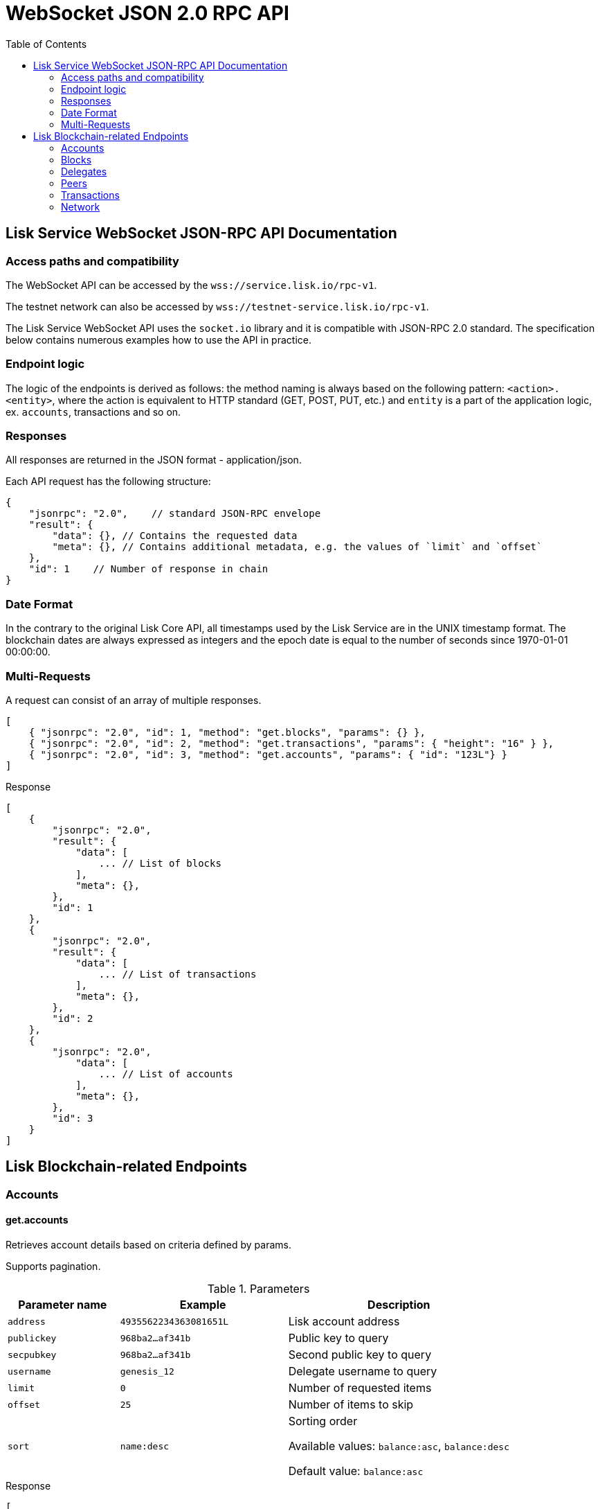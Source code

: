 = WebSocket JSON 2.0 RPC API
:toc:

== Lisk Service WebSocket JSON-RPC API Documentation

=== Access paths and compatibility
The WebSocket API can be accessed by the `wss://service.lisk.io/rpc-v1`.

The testnet network can also be accessed by `wss://testnet-service.lisk.io/rpc-v1`.

The Lisk Service WebSocket API uses the `socket.io` library and it is compatible with JSON-RPC 2.0 standard.
The specification below contains numerous examples how to use the API in practice.

=== Endpoint logic
The logic of the endpoints is derived as follows: the method naming is always based on the following pattern: `<action>.<entity>`, where the action is equivalent to HTTP standard (GET, POST, PUT, etc.) and `entity` is a part of the application logic, ex. `accounts`, transactions and so on.

=== Responses
All responses are returned in the JSON format - application/json.

Each API request has the following structure:

[source,js]
----
{
    "jsonrpc": "2.0",    // standard JSON-RPC envelope
    "result": {
        "data": {}, // Contains the requested data
        "meta": {}, // Contains additional metadata, e.g. the values of `limit` and `offset`
    },
    "id": 1    // Number of response in chain
}
----

=== Date Format
In the contrary to the original Lisk Core API, all timestamps used by the Lisk Service are in the UNIX timestamp format.
The blockchain dates are always expressed as integers and the epoch date is equal to the number of seconds since 1970-01-01 00:00:00.

=== Multi-Requests
A request can consist of an array of multiple responses.

[source,js]
----
[
    { "jsonrpc": "2.0", "id": 1, "method": "get.blocks", "params": {} },
    { "jsonrpc": "2.0", "id": 2, "method": "get.transactions", "params": { "height": "16" } },
    { "jsonrpc": "2.0", "id": 3, "method": "get.accounts", "params": { "id": "123L"} }
]
----

Response

[source,js]
----
[
    {
        "jsonrpc": "2.0",
        "result": {
            "data": [
                ... // List of blocks
            ],
            "meta": {},
        },
        "id": 1
    },
    {
        "jsonrpc": "2.0",
        "result": {
            "data": [
                ... // List of transactions
            ],
            "meta": {},
        },
        "id": 2
    },
    {
        "jsonrpc": "2.0",
            "data": [
                ... // List of accounts
            ],
            "meta": {},
        },
        "id": 3
    }
]
----

== Lisk Blockchain-related Endpoints

=== Accounts

==== get.accounts
Retrieves account details based on criteria defined by params.

Supports pagination.

[cols="2,3,4", options="header"]
.Parameters
|===
|Parameter name |Example |Description

|`address`
|`4935562234363081651L`
|Lisk account address

|`publickey`
|`968ba2...af341b`
|Public key to query

|`secpubkey`
|`968ba2...af341b`
|Second public key to query

|`username`
|`genesis_12`
|Delegate username to query

|`limit`
|`0`
|Number of requested items

|`offset`
|`25`
|Number of items to skip

|`sort`
|`name:desc`
|Sorting order

Available values: `balance:asc`, `balance:desc`

Default value: `balance:asc`

|===

.Response
[source,json]
----
[
  {
    "data": [
      {
        "address": "4935562234363081651L",
        "publicKey": "968ba2fa993ea9dc27ed740da0daf49eddd740dbd7cb1cb4fc5db3a20baf341b",
        "secondPublicKey": "968ba2fa993ea9dc27ed740da0daf49eddd740dbd7cb1cb4fc5db3a20baf341b",
        "balance": "4448642000",
        "delegate": {
          "approval": "35.77",
          "missedBlocks": 157,
          "producedBlocks": 55222,
          "productivity": "99.72",
          "rank": 93,
          "rewards": "109500000000",
          "username": "genesis_84",
          "vote": "4630668157412954"
        },
        "knowledge": {
          "owner": "genesis_84",
          "description": "Genesis wallet"
        },
        "multisignatureAccount": {
          "lifetime": 48,
          "minimalNumberAcccounts": 2,
          "members": [
            {
              "address": "4935562234363081651L",
              "publicKey": "968ba2fa993ea9dc27ed740da0daf49eddd740dbd7cb1cb4fc5db3a20baf341b",
              "secondPublicKey": "968ba2fa993ea9dc27ed740da0daf49eddd740dbd7cb1cb4fc5db3a20baf341b",
              "balance": "4448642000",
              "unconfirmedSignature": 0
            }
          ]
        },
        "multisignatureMemberships": [
          {
            "address": "4935562234363081651L",
            "balance": "4448642000",
            "lifetime": 48,
            "min": 2,
            "publicKey": "968ba2fa993ea9dc27ed740da0daf49eddd740dbd7cb1cb4fc5db3a20baf341b",
            "secondPublicKey": "968ba2fa993ea9dc27ed740da0daf49eddd740dbd7cb1cb4fc5db3a20baf341b",
          }
        ],
        "transactionCount": {
          "incoming": "216",
          "outgoing": "1581"
        },
        "unconfirmedMultisignatureMemberships": [
          {
            "address": "4935562234363081651L",
            "publicKey": "968ba2fa993ea9dc27ed740da0daf49eddd740dbd7cb1cb4fc5db3a20baf341b",
            "secondPublicKey": "968ba2fa993ea9dc27ed740da0daf49eddd740dbd7cb1cb4fc5db3a20baf341b",
            "balance": "4448642000",
            "unconfirmedSignature": 0
          }
        ]
      }
    ],
    "meta": {
      "count": 100,
      "offset": 25,
      "total": 43749
    }
  }
]
----

.Example: Get address with certain Lisk account ID
[source,json]
----
{
    "method": "get.accounts",
    "params": {
        "address": "123L"
    }
}
----

==== get.votes_sent
Retrieves votes of a single account based on address, public key or delegate name.

Supports pagination.

[cols="2,3,4", options="header"]
.Parameters
|===
|Parameter name |Example |Description

|`address`
|`4935562234363081651L`
|Lisk account address

|`publickey`
|`968ba2...af341b`
|Public key to query

|`secpubkey`
|`968ba2...af341b`
|Second public key to query

|`username`
|`genesis_12`
|Delegate username to query

|`limit`
|`0`
|Number of requested items

|`offset`
|`25`
|Number of items to skip

|===

.Response
[source,json]
----
{
  "data": [
    {
      "address": "4935562234363081651L",
      "publicKey": "968ba2fa993ea9dc27ed740da0daf49eddd740dbd7cb1cb4fc5db3a20baf341b",
      "balance": 1081560729258,
      "username": "liskhq"
    }
  ],
  "meta": {
    "count": 100,
    "offset": 25,
    "total": 43749
  }
}
----

.Example
[source,json]
----
{
    "method": "get.votes_sent",
    "params": {
        "address": "4935562234363081651L"
    }
}
----
==== get.votes_received
Retrieves voters for a delegate account based on address, public key or delegate name.

Supports pagination.

[cols="2,3,4", options="header"]
.Parameters
|===
|Parameter name |Example |Description

|`address`
|`4935562234363081651L`
|Lisk account address

|`publickey`
|`968ba2...af341b`
|Public key to query

|`secpubkey`
|`968ba2...af341b`
|Second public key to query

|`username`
|`genesis_12`
|Delegate username to query

|`limit`
|`0`
|Number of requested items

|`offset`
|`25`
|Number of items to skip

|`sort`
|`name:desc`
|Sorting order

Available values: `balance:asc`, `balance:desc`

Default value: `balance:asc`

|===

.Response
[source,json]
----
{
  "data": [
    {
      "address": "4935562234363081651L",
      "publicKey": "968ba2fa993ea9dc27ed740da0daf49eddd740dbd7cb1cb4fc5db3a20baf341b",
      "balance": 1081560729258,
      "username": "liskhq"
    }
  ],
  "meta": {
    "count": 100,
    "offset": 25,
    "total": 43749
  }
}
----
.Example
[source,json]
----
{
    "method": "get.votes_received",
    "params": {
        "address": "4935562234363081651L"
    }
}
----
=== Blocks
==== get.blocks
Retrieves blocks from the blockchain based on ID, height or account.

Supports pagination.

[cols="2,3,4", options="header"]
.Parameters
|===
|Parameter name |Example |Description

|`id`
|`6258354802676165798`
|Block id to query

|`height`
|`1`
|Current height of the network

|`from`
|`85944650`
|Starting UNIX timestamp

|`to`
|`85944650`
|Ending UNIX timestamp

|`address`
|`4935562234363081651L`
|Lisk address, public key or account name

|`limit`
|`0`
|Number of requested items

|`offset`
|`25`
|Number of items to skip

|`sort`
|`name:desc`
|Sorting order

Available values: `height:asc`, `height:desc`, `totalAmount:asc`, `totalAmount:desc`, `totalFee:asc`, `totalFee:desc`, `timestamp:asc`, `timestamp:desc`

Default value: `height:desc`
|===

.Response
[source,json]
----
{
  "data": [
    {
      "id": "6258354802676165798",
      "height": 8344448,
      "version": 0,
      "timestamp": 85944650,
      "payloadLength": 117,
      "generatorAddress": "7749538982696555450L",
      "generatorPublicKey": "6e904b2f678eb3b6c3042acb188a607d903d441d61508d047fe36b3c982995c8",
      "generatorUsername": "genesis_13",
      "payloadHash": "4e4d91be041e09a2e54bb7dd38f1f2a02ee7432ec9f169ba63cd1f193a733dd2",
      "blockSignature": "a3733254aad600fa787d6223002278c3400be5e8ed4763ae27f9a15b80e20c22ac9259dc926f4f4cabdf0e4f8cec49308fa8296d71c288f56b9d1e11dfe81e07",
      "confirmations": 200,
      "previousBlockId": "15918760246746894806",
      "numberOfTransactions": 15,
      "totalAmount": "150000000",
      "totalFee": "15000000",
      "reward": "50000000",
      "totalForged": "65000000"
    }
  ],
  "meta": {
    "count": 100,
    "offset": 25,
    "total": 43749
  },
  "links": {}
}
----
=== Delegates
==== get.delegates
[cols="2,3,4", options="header"]
.Parameters
|===
|Parameter name |Example |Description

|`address`
|`4935562234363081651L`
|Lisk account address

|`publickey`
|`968ba2...af341b`
|Public key to query

|`secpubkey`
|`968ba2...af341b`
|Second public key to query

|`username`
|`genesis_12`
|Delegate username to query

|`search`
|`genesis`
|Delegate name full text search phrase

|`limit`
|`50`
|Number of requested items

|`offset`
|`25`
|Number of items to skip

|`sort`
|`name:desc`
|Sorting order

Available values: `username:asc`, `username:desc`, `rank:asc`, `rank:desc`, `productivity:asc`, `productivity:desc`, `missedBlocks:asc`, `missedBlocks:desc`

Default value: `rank:asc`

|===

.Response
[source,json]
----
{
  "data": [
    {
      "address": "4935562234363081651L",
      "approval": "35.77",
      "missedBlocks": 157,
      "producedBlocks": 55222,
      "productivity": "99.72",
      "publicKey": "6122ac1fd71b437014ddbc4ec01e07879f5af1853536efaa0233bc12907c684b",
      "secondPublicKey": "6122ac1fd71b437014ddbc4ec01e07879f5af1853536efaa0233bc12907c684b",
      "rank": 93,
      "rewards": "109500000000",
      "username": "genesis_84",
      "vote": "4630668157412954"
    }
  ],
  "meta": {
    "count": 100,
    "offset": 25,
    "total": 43749
  }
}
----
.Example
[source,json]
----
{
    "method": "get.delegates",
    "params": {
        "address": "4935562234363081651L"
    }
}
----
==== get.delegates.next_forgers
Retrieves next forgers with details in the current round.

Supports pagination.

[cols="2,3,4", options="header"]
.Parameters
|===
|Parameter name |Example |Description

|`limit`
|`50`
|Limit applied to results

|`offset`
|`25`
|Number of items to skip

|===

.Response
[source,json]
----
{
  "data": [
    {
      "address": "4935562234363081651L",
      "approval": "35.77",
      "missedBlocks": 157,
      "producedBlocks": 55222,
      "productivity": "99.72",
      "publicKey": "6122ac1fd71b437014ddbc4ec01e07879f5af1853536efaa0233bc12907c684b",
      "secondPublicKey": "6122ac1fd71b437014ddbc4ec01e07879f5af1853536efaa0233bc12907c684b",
      "rank": 93,
      "username": "genesis_84",
      "vote": "4630668157412954"
    }
  ],
  "meta": {
    "count": 100,
    "offset": 25,
    "total": 43749
  },
}
----

.Example: Get 20 items, skip 50 first
[source,json]
----
{
    "method": "get.delegates.next_forgers",
    "params": {
        "limit": "20",
        "offset": "50"
    }
}
----
=== Peers
==== get.peers
Retrieves network peers with details based on criteria.

Supports pagination.

[cols="2,3,4", options="header"]
.Parameters
|===
|Parameter name |Example |Description

|`ip`
|`127.0.0.1`
|IP of the node or delegate

|`httpPort`
|`8000`
|HTTP port of the node or delegate

|`wsPort	`
|`8001`
|Web socket port for the node or delegate

|`os`
|`debian`
|OS of the node

|`version`
|`v0.8.0`
|Lisk version of the node

|`state`
|`2`
|Current state of the network

|`height`
|`8350681`
|Current height of the network

|`broadhash`
|`258974...3db1ea`
|Broadhash of the network

|`limit`
|`0`
|Number of requested items

|`offset`
|`25`
|Number of items to skip

|`sort`
|`name:desc`
|Sorting order

Available values: `height:asc`, `height:desc`, `version:asc`, `version:desc`

Default value: `height:desc`

|===

.Response
[source,json]
----
{
  "data": [
    {
      "ip": "127.0.0.1",
      "httpPort": 8000,
      "wsPort": 8001,
      "os": "debian",
      "version": "v0.8.0",
      "state": v0.8.0,
      "height": 8350681,
      "broadhash": "258974416d58533227c6a3da1b6333f0541b06c65b41e45cf31926847a3db1ea",
      "nonce": "sYHEDBKcScaAAAYg",
      "location": {
        "city": "Berlin",
        "countryCode": "DE",
        "countryName": "Germany",
        "hostname": "host.210.239.23.62.rev.coltfrance.com",
      }
    }
  ],
  "meta": {
    "count": 100,
    "offset": 25,
    "total": 43749
  }
}
----
.Example: Get hosts with certain IP
[source,json]
----
{
    "method": "get.peers",
    "params": {
        "ip": "210.239.23.62"
    }
}
----
=== Transactions
==== get.transactions
Retrieves network transactions by criteria defined by params.

Supports pagination.

[cols="2,3,4", options="header"]
.Parameters
|===
|Parameter name |Example |Description

|`id`
|`222675625422353767`
|Transaction id to query

|`type`
|`0`
|Transaction type (0-7)

|`address`
|`4935562234363081651L`
|Lisk address, public key or account name

|`sender`
|`4935562234363081651L`
|Lisk address, public key or account name (senderId)

|`recipient`
|`4935562234363081651L`
|Lisk address, public key or account name (recipientId)

|`min`
|`150000000`
|Minimum transaction amount in Beddows

|`max`
|`150000000`
|Maximum transaction amount in Beddows

|`from`
|`28227090`
|Starting UNIX timestamp

|`to`
|`28227090`
|Ending UNIX timestamp

|`block`
|`6258354802676165798`
|Block id to query

|`height`
|`8350681`
|Height of the network

|`limit`
|`50`
|Number of requested items

|`offset`
|`25`
|Number of items to skip

|`sort`
|`name:desc`
|Sorting order

Available values: `amount:asc`, `amount:desc`, `fee:asc`, `fee:desc`, `type:asc`, `type:desc`, `timestamp:asc`, `timestamp:desc`

Default value: `timestamp:desc`

|===

.Response
[source,json]
----
{
  "data": [
    {
      "id": "222675625422353767",
      "amount": "150000000",
      "fee": "1000000",
      "type": 0,
      "height": 8350681,
      "blockId": "6258354802676165798",
      "timestamp": 28227090,
      "senderId": "4935562234363081651L",
      "senderPublicKey": "2ca9a7143fc721fdc540fef893b27e8d648d2288efa61e56264edf01a2c23079",
      "senderSecondPublicKey": "2ca9a7143fc721fdc540fef893b27e8d648d2288efa61e56264edf01a2c23079",
      "recipientId": "4935562234363081651L",
      "recipientPublicKey": "2ca9a7143fc721fdc540fef893b27e8d648d2288efa61e56264edf01a2c23079",
      "signature": "2821d93a742c4edf5fd960efad41a4def7bf0fd0f7c09869aed524f6f52bf9c97a617095e2c712bd28b4279078a29509b339ac55187854006591aa759784c205",
      "signSignature": "2821d93a742c4edf5fd960efad41a4def7bf0fd0f7c09869aed524f6f52bf9c97a617095e2c712bd28b4279078a29509b339ac55187854006591aa759784c205",
      "signatures": [
        "72c9b2aa734ec1b97549718ddf0d4737fd38a7f0fd105ea28486f2d989e9b3e399238d81a93aa45c27309d91ce604a5db9d25c9c90a138821f2011bc6636c60a"
      ],
      "confirmations": 0,
      "asset": {},
      "receivedAt": "2019-08-02T08:24:45.009Z",
      "relays": 0,
      "ready": false
    }
  ],
  "meta": {
    "count": 100,
    "offset": 25,
    "total": 43749
  }
}
----
.Example: Getting a transaction by transaction ID
[source,json]
----
{
    "method": "get.transactions",
    "params": {
        "id": "222675625422353767"
    }
}
----
.Example: Getting the last 25 transactions for account 14935562234363081651L
[source,json]
----
{
    "method": "get.transactions",
    "params": {
        "address": "14935562234363081651L",
        "limit": "25"
    }
}
----
==== get.transactions.statistics.day
Retrieves daily network transactions statistics for time spans defined by params.

Supports pagination.

[cols="2,3,4", options="header"]
.Parameters
|===
|Parameter name |Example |Description

|`limit`
|`0`
|Number of requested items (days)

|`offset`
|`25`
|Number of items to skip

|===

.Response
[source,json]
----
{
  "data":{
    "timeline":[
      {
        "date":"2019-11-27",
        "transactionCount":503,
        "volume":"20087361290583",
        "timestamp":1574812800
      },
      {
        "date":"2019-11-26",
        "transactionCount":363,
        "volume":"61577610129315",
        "timestamp":1574726400
      },
      {
        "date":"2019-11-25",
        "transactionCount":1211,
        "volume":"27747743232112",
        "timestamp":1574640000
      },
      {
        "date":"2019-11-24",
        "transactionCount":4431,
        "volume":"96306777872811",
        "timestamp":1574553600
      },
      {
        "date":"2019-11-23",
        "transactionCount":609,
        "volume":"20665122707837",
        "timestamp":1574467200
      }
    ],
    "distributionByType":{
      "0":7063,
      "1":1,
      "2":2,
      "3":51
    },
    "distributionByAmount":{
      "1_10":5042,
      "10_100":585,
      "100_1000":542,
      "1000_10000":236,
      "10000_100000":52,
      "100000_1000000":3,
      "0.1_1":657
    }
  },
  "meta":{
    "limit":7,
    "offset":0,
    "aggregateBy":"day",
    "dateFormat":"YYYY-MM-DD",
    "dateFrom":"2019-11-23",
    "dateTo":"2019-11-27"
  },
  "links":{

  }
}
----
.Example: Get transaction statistics for past 7 days
[source,json]
----
{
    "method": "get.transactions.statistics.day",
    "params": {
        "limit": 7,
    }
}
----
==== get.transactions.statistics.month
Retrieves monthly network transactions statistics for time spans defined by params.

Supports pagination.

[cols="2,3,4", options="header"]
.Parameters
|===
|Parameter name |Example |Description

|`limit`
|`0`
|Number of requested items (months)

|`offset`
|`25`
|Number of items to skip

|===

.Response
[source,json]
----
{
  "data":{
    "timeline":[
      {
        "date":"2019-12",
        "transactionCount":503,
        "volume":"20087361290583",
        "timestamp":1574812800
      },
      {
        "date":"2019-11",
        "transactionCount":363,
        "volume":"61577610129315",
        "timestamp":1574726400
      },
      {
        "date":"2019-10",
        "transactionCount":1211,
        "volume":"27747743232112",
        "timestamp":1574640000
      },
    ],
    "distributionByType":{
      "0":7063,
      "1":1,
      "2":2,
      "3":51
    },
    "distributionByAmount":{
      "1_10":5042,
      "10_100":585,
      "100_1000":542,
      "1000_10000":236,
      "10000_100000":52,
      "100000_1000000":3,
      "0.1_1":657
    }
  },
  "meta":{
    "limit":3,
    "offset":0,
    "aggregateBy":"month",
    "dateFormat":"YYYY-MM",
    "dateFrom":"2019-10",
    "dateTo":"2019-12"
  },
  "links":{

  }
}
----
.Example: Get transaction statistics for past 12 months
[source,json]
----
{
    "method": "get.transactions.statistics.month",
    "params": {
        "limit": 12,
    }
}
----
=== Network
==== get.network.status
Retrieves network details and constants such as network height, broadhash, fees, reward amount, etc.

No parameters.

.Response
[source,json]
----
{
  "broadhash": "258974416d58533227c6a3da1b6333f0541b06c65b41e45cf31926847a3db1ea",
  "height": 123,
  "networkHeight": 123,
  "epoch": "2016-05-24T17:00:00.000Z",
  "milestone": "500000000",
  "nethash": "ed14889723f24ecc54871d058d98ce91ff2f973192075c0155ba2b7b70ad2511",
  "supply": "10575384500000000",
  "reward": "500000000",
  "fees": {
    "send": "10000000",
    "vote": "100000000",
    "secondSignature": "500000000",
    "delegate": "2500000000",
    "multisignature": "500000000",
    "dappRegistration": "2500000000",
    "dappWithdrawal": "10000000",
    "dappDeposit": "10000000"
  }
}
----
.Example
[source,json]
----
{
    "method": "get.network.status"
}
----
==== get.network.statistics
Retrieves network statistics such as the number of peers, node versions, heights, etc.

No parameters.

.Response
[source,json]
----
{
  "data": {
    "basic": {
      "connectedPeers": 134,
      "disconnectedPeers": 48,
      "totalPeers": 181
    },
    "height": {
      "7982598": 24
    },
    "coreVer": {
      "1.4.0": 12,
      "1.5.0": 41
    },
    "os": {
      "linux3.10": 33,
      "linux4.4": 71
    }
  },
  "meta": {},
  "links": {}
}
----
.Example
[source,json]
----
{
    "method": "get.network.statistics"
}
----
==== get.search
Performs search among the delegates, accounts, public keys, transactions, blocks and height.

[cols="2,3,4", options="header"]
.Parameters
|===
|Parameter name |Example |Description

|`q`
|`genesis`
|Search string

|===

.Response
[source,json]
----
{
  "results": [
    {
      "score": 0.82,
      "description": "genesis_10",
      "id": "1864409191503661202L",
      "type": "address"
    }
  ],
  "meta": {}
}
----
.Example: Getting entities which contain the `genesis` string.
[source,json]
----
{
    "method": "get.search",
    "params": {
        "q": "genesis"
    }
}
----
